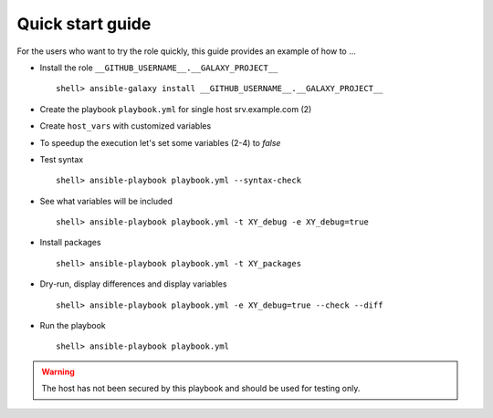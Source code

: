 .. _qg:

Quick start guide
*****************

For the users who want to try the role quickly, this guide provides
an example of how to ...


* Install the role ``__GITHUB_USERNAME__.__GALAXY_PROJECT__`` ::

    shell> ansible-galaxy install __GITHUB_USERNAME__.__GALAXY_PROJECT__


* Create the playbook ``playbook.yml`` for single host srv.example.com (2)

.. code-block:: bash
   :emphasize-lines: 2
   :linenos:

   shell> cat playbook.yml
   - hosts: srv.example.com
     gather_facts: true
     connection: ssh
     remote_user: admin
     become: true
     become_user: root
     become_method: sudo
     roles:
       - __GITHUB_USERNAME__.__GALAXY_PROJECT__


* Create ``host_vars`` with customized variables

.. code-block:: bash
   :emphasize-lines: 2
   :linenos:

   shell> ls -1 host_vars/srv.example.com/XY-*
   host_vars/srv.example.com/XY-*.yml


* To speedup the execution let's set some variables (2-4) to *false*

.. code-block:: bash
   :emphasize-lines: 2-4
   :linenos:

   shell> cat host_vars/srv.example.com/XY-common.yml
   XY_debug: false
   XY_backup_conf: false
   XY_flavors_enable: false


* Test syntax ::

    shell> ansible-playbook playbook.yml --syntax-check


* See what variables will be included ::

    shell> ansible-playbook playbook.yml -t XY_debug -e XY_debug=true


* Install packages ::

    shell> ansible-playbook playbook.yml -t XY_packages


* Dry-run, display differences and display variables ::

    shell> ansible-playbook playbook.yml -e XY_debug=true --check --diff


* Run the playbook ::

    shell> ansible-playbook playbook.yml


.. warning:: The host has not been secured by this playbook and should
             be used for testing only.
